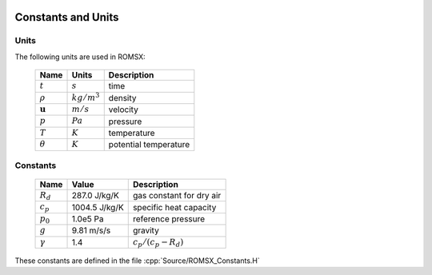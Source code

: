 
 .. role:: cpp(code)
    :language: c++

.. _ConstantsAndUnits:

Constants and Units
===================

Units
-----

The following units are used in ROMSX:

   +-----------------------+-----------------------+-----------------------+
   | Name                  | Units                 | Description           |
   +=======================+=======================+=======================+
   | :math:`t`             | :math:`s`             | time                  |
   +-----------------------+-----------------------+-----------------------+
   | :math:`\rho`          | :math:`kg/m^3`        | density               |
   +-----------------------+-----------------------+-----------------------+
   | :math:`\mathbf{u}`    | :math:`m/s`           | velocity              |
   +-----------------------+-----------------------+-----------------------+
   | :math:`p`             | :math:`Pa`            | pressure              |
   +-----------------------+-----------------------+-----------------------+
   | :math:`T`             | :math:`K`             | temperature           |
   +-----------------------+-----------------------+-----------------------+
   | :math:`\theta`        | :math:`K`             | potential temperature |
   +-----------------------+-----------------------+-----------------------+


Constants
---------

   +-----------------------+-----------------------+--------------------------+
   | Name                  | Value                 | Description              |
   +=======================+=======================+==========================+
   | :math:`R_d`           | 287.0  J/kg/K         | gas constant for dry air |
   +-----------------------+-----------------------+--------------------------+
   | :math:`c_p`           | 1004.5 J/kg/K         | specific heat capacity   |
   +-----------------------+-----------------------+--------------------------+
   | :math:`p_0`           | 1.0e5  Pa             | reference pressure       |
   +-----------------------+-----------------------+--------------------------+
   | :math:`g`             | 9.81   m/s/s          | gravity                  |
   +-----------------------+-----------------------+--------------------------+
   | :math:`\gamma`        | 1.4                   | :math:`c_p /(c_p-R_d)`   |
   +-----------------------+-----------------------+--------------------------+

These constants are defined in the file  :cpp:`Source/ROMSX_Constants.H`
